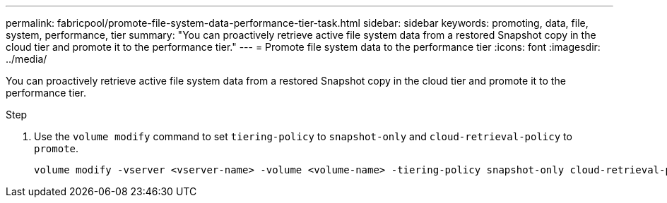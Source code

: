 ---
permalink: fabricpool/promote-file-system-data-performance-tier-task.html
sidebar: sidebar
keywords: promoting, data, file, system, performance, tier
summary: "You can proactively retrieve active file system data from a restored Snapshot copy in the cloud tier and promote it to the performance tier."
---
= Promote file system data to the performance tier
:icons: font
:imagesdir: ../media/

[.lead]
You can proactively retrieve active file system data from a restored Snapshot copy in the cloud tier and promote it to the performance tier.

.Step

. Use the `volume modify` command to set `tiering-policy` to `snapshot-only` and `cloud-retrieval-policy` to `promote`.
+
----
volume modify -vserver <vserver-name> -volume <volume-name> -tiering-policy snapshot-only cloud-retrieval-policy promote
----
